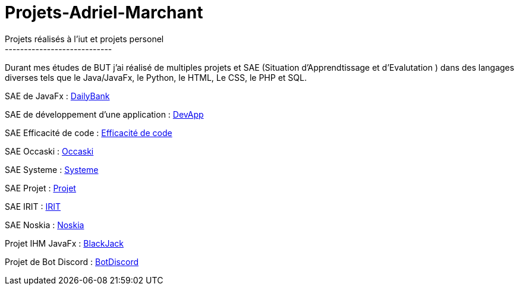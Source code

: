 # Projets-Adriel-Marchant
Projets réalisés à l'iut et projets personel
----------------------------

Durant mes études de BUT j'ai réalisé de multiples projets et SAE (Situation d'Apprendtissage et d'Evalutation ) dans des langages diverses tels que le Java/JavaFx, le Python, le HTML, Le CSS, le PHP et SQL.


SAE de JavaFx : https://github.com/IUT-Blagnac/sae2022-1A02[DailyBank]

SAE de développement d'une application : https://github.com/IUT-Blagnac/sae3-01-devapp-g1a-2[DevApp]

SAE Efficacité de code : https://github.com/AdrielMarchant/Projets-Adriel-Marchant/tree/main/SAE/SAE-Efficacit%C3%A9-de-code[Efficacité de code]

SAE Occaski : https://github.com/AdrielMarchant/Projets-Adriel-Marchant/tree/main/SAE/SAE-Occaski[Occaski]

SAE Systeme : https://github.com/AdrielMarchant/Projets-Adriel-Marchant/tree/main/SAE/SAE-Systeme[Systeme]

SAE Projet : https://github.com/AdrielMarchant/Projets-Adriel-Marchant/tree/main/SAE/SAE-Projet[Projet]

SAE IRIT : https://github.com/Aadroman/SAE-S5-IRIT-G2[IRIT]

SAE Noskia : https://github.com/IUT-Blagnac/sae3-01-devapp-g1a-2[Noskia]

Projet IHM JavaFx : https://github.com/AdrielMarchant/Projets-Adriel-Marchant/tree/main/Projets/Projet-IHM-Blackjack[BlackJack]

Projet de Bot Discord : https://github.com/AdrielMarchant/Projets-Adriel-Marchant/tree/main/Projets/Bot-Discord[BotDiscord]



